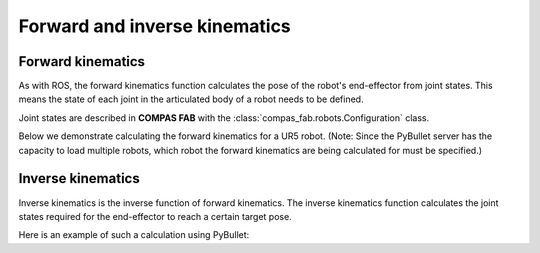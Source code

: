 *******************************************************************************
Forward and inverse kinematics
*******************************************************************************

Forward kinematics
==================

As with ROS, the forward kinematics function calculates the pose of the robot's
end-effector from joint states. This means the state of each joint in the
articulated body of a robot needs to be defined.

Joint states are described in **COMPAS FAB** with the
:class:`compas_fab.robots.Configuration` class.

Below we demonstrate calculating the forward kinematics for a UR5 robot.
(Note: Since the PyBullet server has the capacity to load multiple robots,
which robot the forward kinematics are being calculated for must be specified.)

.. literalinclude :: files/02_forward_kinematics.py
   :language: python


Inverse kinematics
==================

Inverse kinematics is the inverse function of forward kinematics. The
inverse kinematics function calculates the joint states required for the
end-effector to reach a certain target pose.

Here is an example of such a calculation using PyBullet:

.. literalinclude :: files/02_inverse_kinematics.py
   :language: python
